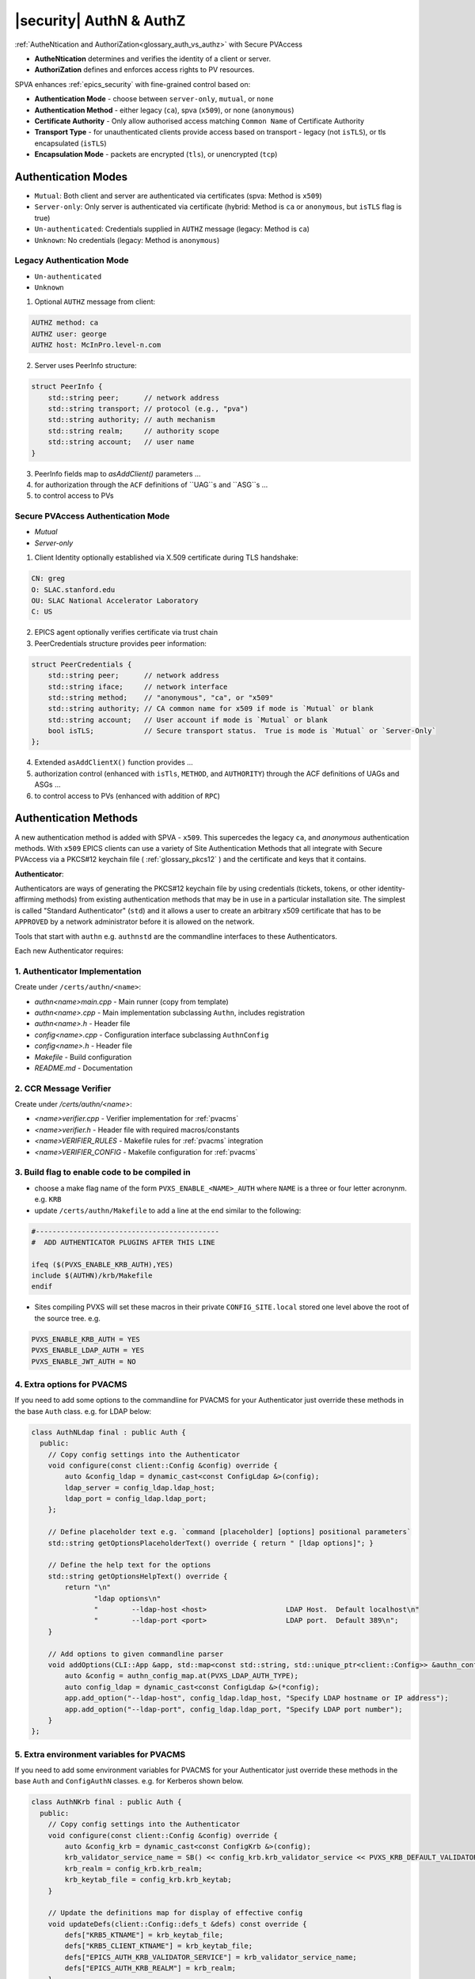 .. _authn_and_authz:

|security| AuthN & AuthZ
=====================================

:ref:`AutheNtication and AuthoriZation<glossary_auth_vs_authz>` with Secure PVAccess

- **AutheNtication** determines and verifies the identity of a client or server.
- **AuthoriZation** defines and enforces access rights to PV resources.

SPVA enhances :ref:`epics_security` with fine-grained control based on:

- **Authentication Mode** - choose between ``server-only``, ``mutual``, or ``none``
- **Authentication Method** - either legacy (``ca``), spva (``x509``), or none (``anonymous``)
- **Certificate Authority** - Only allow authorised access matching ``Common Name`` of Certificate Authority
- **Transport Type** - for unauthenticated clients provide access based on transport - legacy (not ``isTLS``), or tls encapsulated (``isTLS``)
- **Encapsulation Mode** - packets are encrypted (``tls``),  or unencrypted (``tcp``)

.. _authentication_modes:

Authentication Modes
------------------------

- ``Mutual``: Both client and server are authenticated via certificates (spva: Method is ``x509``)
- ``Server-only``: Only server is authenticated via certificate (hybrid: Method is ``ca`` or ``anonymous``, but ``isTLS`` flag is true)
- ``Un-authenticated``: Credentials supplied in ``AUTHZ`` message (legacy: Method is ``ca``)
- ``Unknown``: No credentials (legacy: Method is ``anonymous``)

.. _determining_identity:

Legacy Authentication Mode
^^^^^^^^^^^^^^^^^^^^^^^^^^^

- ``Un-authenticated``
- ``Unknown``

.. image:: pvaident.png
   :alt: Identity in PVAccess
   :align: center

1. Optional ``AUTHZ`` message from client:

.. code-block:: shell

    AUTHZ method: ca
    AUTHZ user: george
    AUTHZ host: McInPro.level-n.com

2. Server uses PeerInfo structure:

.. code-block:: c++

    struct PeerInfo {
        std::string peer;      // network address
        std::string transport; // protocol (e.g., "pva")
        std::string authority; // auth mechanism
        std::string realm;     // authority scope
        std::string account;   // user name
    }

3. PeerInfo fields map to `asAddClient()` parameters ...
4. for authorization through the ``ACF`` definitions of ``UAG``s and ``ASG``s ...
5. to control access to PVs

Secure PVAccess Authentication Mode
^^^^^^^^^^^^^^^^^^^^^^^^^^^^^^^^^^^^

- `Mutual`
- `Server-only`

.. image:: spvaident.png
   :alt: Identity in Secure PVAccess
   :align: center

1. Client Identity optionally established via X.509 certificate during TLS handshake:

.. code-block:: shell

    CN: greg
    O: SLAC.stanford.edu
    OU: SLAC National Accelerator Laboratory
    C: US

2. EPICS agent optionally verifies certificate via trust chain

3. PeerCredentials structure provides peer information:

.. code-block:: c++

    struct PeerCredentials {
        std::string peer;      // network address
        std::string iface;     // network interface
        std::string method;    // "anonymous", "ca", or "x509"
        std::string authority; // CA common name for x509 if mode is `Mutual` or blank
        std::string account;   // User account if mode is `Mutual` or blank
        bool isTLS;            // Secure transport status.  True is mode is `Mutual` or `Server-Only`
    };

4. Extended ``asAddClientX()`` function provides ...
5. authorization control (enhanced with ``isTls``, ``METHOD``, and ``AUTHORITY``) through the ACF definitions of UAGs and ASGs ...
6. to control access to PVs (enhanced with addition of ``RPC``)


.. _site_authentication_methods:

Authentication Methods
-----------------------

A new authentication method is added with SPVA - ``x509``.  This supercedes the legacy ``ca``, and
`anonymous` authentication methods.  With ``x509`` EPICS clients can use a variety of Site Authentication Methods that
all integrate with Secure PVAccess via a PKCS#12 keychain file ( :ref:`glossary_pkcs12` ) and the certificate and keys that it contains.

**Authenticator**:

Authenticators are ways of generating the PKCS#12 keychain file by
using credentials (tickets, tokens, or other identity-affirming methods) from existing authentication methods
that may be in use in a particular installation site.  The simplest is called "Standard Authenticator" (``std``) and it
allows a user to create an arbitrary x509 certificate that has to be ``APPROVED`` by a network administrator before
it is allowed on the network.

Tools that start with ``authn`` e.g. ``authnstd`` are the commandline interfaces to these Authenticators.

Each new Authenticator requires:

1. Authenticator Implementation
^^^^^^^^^^^^^^^^^^^^^^^^^^^^^^^^^^^^^^^^^

Create under ``/certs/authn/<name>``:

- `authn<name>main.cpp` - Main runner (copy from template)
- `authn<name>.cpp` - Main implementation subclassing ``Authn``, includes registration
- `authn<name>.h` - Header file
- `config<name>.cpp` - Configuration interface subclassing ``AuthnConfig``
- `config<name>.h` - Header file
- `Makefile` - Build configuration
- `README.md` - Documentation

2. CCR Message Verifier
^^^^^^^^^^^^^^^^^^^^

Create under `/certs/authn/<name>`:

- `<name>verifier.cpp` - Verifier implementation for :ref:`pvacms`
- `<name>verifier.h` - Header file with required macros/constants
- `<name>VERIFIER_RULES` - Makefile rules for :ref:`pvacms` integration
- `<name>VERIFIER_CONFIG` - Makefile configuration for :ref:`pvacms`

3. Build flag to enable code to be compiled in
^^^^^^^^^^^^^^^^^^^^^^^^^^^^^^^^^^^^^^^^^^^^^^^^

- choose a make flag name of the form ``PVXS_ENABLE_<NAME>_AUTH`` where ``NAME``
  is a three or four letter acronynm. e.g. ``KRB``
- update ``/certs/authn/Makefile`` to add a line at the end similar to the following:

.. code-block:: make

    #--------------------------------------------
    #  ADD AUTHENTICATOR PLUGINS AFTER THIS LINE

    ifeq ($(PVXS_ENABLE_KRB_AUTH),YES)
    include $(AUTHN)/krb/Makefile
    endif

- Sites compiling PVXS will set these macros in their private ``CONFIG_SITE.local`` stored one level above
  the root of the source tree.  e.g.

.. code-block:: make

    PVXS_ENABLE_KRB_AUTH = YES
    PVXS_ENABLE_LDAP_AUTH = YES
    PVXS_ENABLE_JWT_AUTH = NO


4. Extra options for PVACMS
^^^^^^^^^^^^^^^^^^^^^^^^^^^^^^^^^^^^^^^^^^^^^^^^

If you need to add some options to the commandline for PVACMS for your
Authenticator just override these methods in the base ``Auth`` class.  e.g. for LDAP
below:

.. code-block:: c++

    class AuthNLdap final : public Auth {
      public:
        // Copy config settings into the Authenticator
        void configure(const client::Config &config) override {
            auto &config_ldap = dynamic_cast<const ConfigLdap &>(config);
            ldap_server = config_ldap.ldap_host;
            ldap_port = config_ldap.ldap_port;
        };

        // Define placeholder text e.g. `command [placeholder] [options] positional parameters`
        std::string getOptionsPlaceholderText() override { return " [ldap options]"; }

        // Define the help text for the options
        std::string getOptionsHelpText() override {
            return "\n"
                   "ldap options\n"
                   "        --ldap-host <host>                   LDAP Host.  Default localhost\n"
                   "        --ldap-port <port>                   LDAP port.  Default 389\n";
        }

        // Add options to given commandline parser
        void addOptions(CLI::App &app, std::map<const std::string, std::unique_ptr<client::Config>> &authn_config_map) override {
            auto &config = authn_config_map.at(PVXS_LDAP_AUTH_TYPE);
            auto config_ldap = dynamic_cast<const ConfigLdap &>(*config);
            app.add_option("--ldap-host", config_ldap.ldap_host, "Specify LDAP hostname or IP address");
            app.add_option("--ldap-port", config_ldap.ldap_port, "Specify LDAP port number");
        }
    };


5. Extra environment variables for PVACMS
^^^^^^^^^^^^^^^^^^^^^^^^^^^^^^^^^^^^^^^^^^^^^^^^

If you need to add some environment variables for PVACMS for your Authenticator
just override these methods in the base ``Auth`` and ``ConfigAuthN`` classes.
e.g. for Kerberos shown below.

.. code-block:: c++

    class AuthNKrb final : public Auth {
      public:
        // Copy config settings into the Authenticator
        void configure(const client::Config &config) override {
            auto &config_krb = dynamic_cast<const ConfigKrb &>(config);
            krb_validator_service_name = SB() << config_krb.krb_validator_service << PVXS_KRB_DEFAULT_VALIDATOR_CLUSTER_PART << config_krb.krb_realm;
            krb_realm = config_krb.krb_realm;
            krb_keytab_file = config_krb.krb_keytab;
        }

        // Update the definitions map for display of effective config
        void updateDefs(client::Config::defs_t &defs) const override {
            defs["KRB5_KTNAME"] = krb_keytab_file;
            defs["KRB5_CLIENT_KTNAME"] = krb_keytab_file;
            defs["EPICS_AUTH_KRB_VALIDATOR_SERVICE"] = krb_validator_service_name;
            defs["EPICS_AUTH_KRB_REALM"] = krb_realm;
        }

        // Construct a new AuthNKrb, configured from the environment
        void fromEnv(std::unique_ptr<client::Config> &config) override { config.reset(new ConfigKrb(ConfigKrb::fromEnv())); }
    };

    class ConfigKrb final : public ConfigAuthN {
      public:
        ConfigKrb& applyEnv() {
            Config::applyEnv(true, CLIENT);
            return *this;
        }

        // Make a new config containing the base classes environment settings plus any
        // environment variables for this Authenticator
        static ConfigKrb fromEnv() {
            auto config = ConfigKrb{}.applyEnv();
            const auto defs = std::map<std::string, std::string>();
            config.fromAuthEnv(defs);
            config.fromKrbEnv(defs);
            return config;
        }

        void ConfigKrb::fromKrbEnv(const std::map<std::string, std::string>& defs) {
            PickOne pickone{defs, true};

            // KRB5_KTNAME
            // This is the environment variable defined by krb5
            if (pickone({"KRB5_KTNAME", "KRB5_CLIENT_KTNAME"})) {
                krb_keytab = pickone.val;
            }

            // EPICS_AUTH_KRB_REALM
            if (pickone({"EPICS_AUTH_KRB_VALIDATOR_SERVICE"})) {
                krb_validator_service = pickone.val;
            }

            // EPICS_AUTH_KRB_REALM
            if (pickone({"EPICS_AUTH_KRB_REALM"})) {
                krb_realm = pickone.val;
            }
        }
    };


Authenticators
^^^^^^^^^^^^^^^^^^^^^^^^^

.. _pvacms_type_0_auth_methods:

TYPE ``0`` - Basic Credentials
~~~~~~~~~~~~~~~~~~~~~~~

- Uses basic information:

  - CN: Common name

    - Commandline flag: `-n` `--name`
    - Username

  - O: Organisation

    - Commandline flag: `-o` `--organization`
    - Hostname
    - IP address

  - OU: Organisational Unit

    - Commandline flag: `--ou`

  - C: Country

    - Commandline flag: `-c` `--country`
    - Locale (not reliable)
    - Default = "US"

- No verification performed
- Certificates start in ``PENDING_APPROVAL`` state
- Requires administrator approval

.. _pvacms_type_1_auth_methods:

TYPE ``1`` - Independently Verifiable Tokens
~~~~~~~~~~~~~~~~~~~~~~~~~~~~~~~~~~~~

- Tokens verified independently or via endpoint (e.g., JWT)
- Verification methods:

  - Token signature verification
  - Token payload validation
  - Verification endpoint calls

.. _pvacms_type_2_auth_methods:

TYPE ``2`` - Source Verifiable Tokens
~~~~~~~~~~~~~~~~~~~~~~~~~~~~~

- Requires programmatic API integration (e.g., Kerberos)
- Adds verifiable data to :ref:`certificate_creation_request_CCR` message
- :ref:`pvacms` uses method-specific libraries for verification


Common Environment Variables for all Authenticators
^^^^^^^^^^^^^^^^^^^^^^^^^^^^^^^^^^^^^^^^^^^^^^^^^^^^

**Configuration options for Standard Authenticator**

+----------------------+------------------------------------+-----------------------------------------------------------------------+
| Name                 | Keys and Values                    | Description                                                           |
+======================+====================================+=======================================================================+
|| EPICS_PVA_AUTH      || {name to use}                     || Name to use in new certificates                                      |
|| _NAME               || e.g. ``archiver``                 ||                                                                      |
+----------------------+  e.g. ``IOC1``                     ||                                                                      |
|| EPICS_PVAS_AUTH     || e.g. ``greg``                     ||                                                                      |
|| _NAME               ||                                   ||                                                                      |
+----------------------+------------------------------------+-----------------------------------------------------------------------+
|| EPICS_PVA_AUTH      || {organization to use}             || Organization to use in new certificates                              |
|| _ORGANIZATION       || e.g. ``site.epics.org``           ||                                                                      |
+----------------------+  e.g. ``SLAC.STANFORD.EDU``        ||                                                                      |
|| EPICS_PVAS_AUTH     || e.g. ``KLYS:LI01:101``            ||                                                                      |
|| _ORGANIZATION       || e.g. ``centos07``                 ||                                                                      |
+----------------------+------------------------------------+-----------------------------------------------------------------------+
|| EPICS_PVA_AUTH_     || {organization unit to use}        || Organization Unit to use in new certificates                         |
|| ORGANIZATIONAL_UNIT || e.g. ``data center``              ||                                                                      |
+----------------------+  e.g. ``ops``                      ||                                                                      |
|| EPICS_PVAS_AUTH_    || e.g. ``prod``                     ||                                                                      |
|| ORGANIZATIONAL_UNIT || e.g. ``remote``                   ||                                                                      |
+----------------------+------------------------------------+-----------------------------------------------------------------------+
|| EPICS_PVA_AUTH      || {country to use}                  || Country to use in new certificates.                                  |
|| _COUNTRY            || e.g. ``US``                       || Must be a two digit country code                                     |
+----------------------+  e.g. ``CA``                       ||                                                                      |
|| EPICS_PVAS_AUTH     ||                                   ||                                                                      |
|| _COUNTRY            ||                                   ||                                                                      |
+----------------------+------------------------------------+-----------------------------------------------------------------------+

Included Reference Authenticators
^^^^^^^^^^^^^^^^^^^^^^^^^^^^^^^^^^^^^^^^

Though it is recommended that you create your own site-specific Authenticators PVXS provides four reference implementations:

- ``authnstd`` : Standard Authenticator - Uses explcitly specified and unverified credentials
- ``authnkrb`` : Kerberos Authenticator - Kerberos credentials verified by the KDC
- ``authnldap``: LDAP Authenticator     - Login to LDAP directory to establish identity
- ``authnjwt`` : JWT Authenticator      - JWT tokens obtained by OAuth and verified against the token issuer

authstd Configuration and Usage
~~~~~~~~~~~~~~~~~~~~~~~~~~~~~

This Authenticator is used for explicitly specified and unverified credentials.
It can be used to create a certificate with a username and hostname.

- `CN` field in the certificate will be the logged in username

  - unless the `-n` `--name` commandline option is set
  - unless the `EPICS_PVA_AUTH_NAME`, `EPICS_PVAS_AUTH_NAME` environment variable is set

- `O` field in the certificate will be the hostname or ip address

  - unless the `-o` `--organization`  commandline option is set
  - unless the `EPICS_PVA_AUTH_ORGANIZATION`, `EPICS_PVAS_AUTH_ORGANIZATION` environment variable is set

- `OU` field in the certificate will not be set

  - unless the `--ou`  commandline option is set
  - unless the `EPICS_PVA_AUTH_ORGANIZATIONAL_UNIT`, `EPICS_PVAS_AUTH_ORGANIZATIONAL_UNIT` environment variable is set

- `C` field in the certificate will be set to the local country code

  - unless the `-c` `--country`  commandline option is set
  - unless the `EPICS_PVA_AUTH_COUNTRY`, `EPICS_PVAS_AUTH_COUNTRY` environment variable is set

**usage**

Uses the standard ``EPICS_PVA_TLS_<name>`` environment variables to determine the keychain,
and password file locations.

.. code-block:: shell

    authnstd - Secure PVAccess with Standard Authentication

    Generates client, server, or hybrid certificates based on the standard authentication method.
    Uses specified parameters to create certificates that require administrator APPROVAL before becoming VALID.

    usage:
      authnstd [options]                          Create certificate in PENDING_APPROVAL state
      authnstd (-h | --help)                      Show this help message and exit
      authnstd (-V | --version)                   Print version and exit

    options:
      (-u | --cert-usage) <usage>                Specify the certificate usage.  client|server|hybrid.  Default `client`
      (-n | --name) <name>                       Specify common name of the certificate. Default <logged-in-username>
      (-o | --organization) <organization>       Specify organisation name for the certificate. Default <hostname>
      --ou <org-unit>                            Specify organisational unit for the certificate. Default <blank>
      (-c | --country) <country>                 Specify country for the certificate. Default locale setting if detectable otherwise `US`
      (-t | --time) <minutes>                    Duration of the certificate in minutes
      (-D | --daemon)                            Start a daemon that re-requests a certificate on expiration`
      --add-config-uri                           Add a config uri to the generated certificate
      --config-uri-base <config_uri_base>        Specifies the config URI base to add to a certificate.  Default `CERT:CONFIG`
      (-v | --verbose)                           Verbose mode
      (-d | --debug)                             Debug mode

**Environment Variables for authnstd**

+----------------------+------------------------------------+-----------------------------------------------------------------------+
| Name                 | Keys and Values                    | Description                                                           |
+======================+====================================+=======================================================================+
|| EPICS_AUTH_         || <number of minutes>               || Amount of minutes before the certificate expires.                    |
|| _CERT_VALIDITY_MINS || e.g. ``525960`` for 1 year        ||                                                                      |
+----------------------+------------------------------------+-----------------------------------------------------------------------+

**Examples**

.. code-block:: shell

    # create a client certificate for greg@slac.stanford.edu
    authnstd -u client -n greg -o slac.stanford.edu

.. code-block:: shell

    # create a server certificate for IOC1
    authnstd -u server -n IOC1 -o "KLI:LI01:10" --ou "FACET"


.. code-block:: shell

    # create a hybrid certificate for gateway1
    authnstd -u hybrid -n gateway1 -o bridge.ornl.gov --ou "Networking"


authkrb Configuration and Usage
~~~~~~~~~~~~~~~~~~~~~~~~~~~~~

This Authenticator is a TYPE ``2`` Authenticator.
It can be used to create a certificate from a Kerberos ticket.

A user will need to have a Kerberos ticket to use this Authenticator typically
using the ``kinit`` command.

.. code-block:: shell

    kinit -l 24h greg@SLAC.STANFORD.EDU

- `CN` field in the certificate will be kerberos username
- `O` field in the certificate will be the kerberos realm
- `OU` field in the certificate will not be set
- `C` field in the certificate will be set to the local country code


**usage**

Uses the standard ``EPICS_PVA_TLS_<name>`` environment variables to determine the keychain,
and password file locations.

.. code-block:: shell

    authnkrb - Secure PVAccess Kerberos Authenticator

    Generates client, server, or hybrid certificates based on the kerberos Authenticator.
    Uses current kerberos ticket to create certificates with the same validity as the ticket.

    usage:
      authnkrb [options]                         Create certificate
      authnkrb (-h | --help)                     Show this help message and exit
      authnkrb (-V | --version)                  Print version and exit

    options:
      (-u | --cert-usage) <usage>                Specify the certificate usage.  client|server|hybrid.  Default `client`
      --krb-validator <service-name>             Specify kerberos validator name.  Default `pvacms`
      --krb-realm <krb-realm>                    Specify the kerberos realm.  If not specified we'll take it from the ticket
      (-D | --daemon)                             Start a daemon that re-requests a certificate on expiration`
      --add-config-uri                            Add a config uri to the generated certificate
      --config-uri-base <config_uri_base>         Specifies the config URI base to add to a certificate.  Default `CERT:CONFIG`
      (-v | --verbose)                            Verbose mode
      (-d | --debug)                              Debug mode

**Environment Variables for PVACMS AuthnKRB Verifier**

The environment variables and parameters in the following table configure the Kerberos
Credentials Verifier for :ref:`pvacms` at runtime.

+----------------------+---------------------+--------------------------+----------------------+--------------------------------------+-----------------------------------------------------------------------+
| Env. *authnkrb*      | Env. *pvacms*       | Params. *authkrb*        | Params. *pvacms*     | Keys and Values                      | Description                                                           |
+======================+=====================+==========================+======================+======================================+=======================================================================+
||                     || KRB5_KTNAME        ||                         || ``--krb-keytab``    || {string location of keytab file}    || This is the keytab file shared with :ref:`pvacms` by the KDC so      |
||                     ||                    ||                         ||                     || e.g. ``/etc/security/keytab``       || that it can verify kerberos tickets                                  |
||                     +---------------------+--------------------------+|                     ||                                     ||                                                                      |
||                     || KRB5_CLIENT_KTNAME ||                         ||                     ||                                     ||                                                                      |
||                     ||                    ||                         ||                     ||                                     ||                                                                      |
+----------------------+---------------------+--------------------------+----------------------+--------------------------------------+-----------------------------------------------------------------------+
|| EPICS_AUTH_KRB_VALIDATOR_SERVICE          || ``--krb-validator``                            || {this is validator service name}    || The name of the service user created in the KDC that the pvacms      |
||                                           ||                                                || e.g. ``pvacms``                     || service will log in as.  `/cluster@{realm}` will be added            |
+--------------------------------------------+-------------------------------------------------+--------------------------------------+-----------------------------------------------------------------------+
|| EPICS_AUTH_KRB_REALM                      || ``--krb-realm``                                || e.g. ``EPICS.ORG``                  || Kerberos REALM to authenticate against                               |
+--------------------------------------------+-------------------------------------------------+--------------------------------------+-----------------------------------------------------------------------+

**Setup of Kerberos in Docker Container for testing**

In the source code under /examples/docker/spva_krb you'll find a Dockerfile and supporting resources for creating an environment
that contains a working kerberos KDC with the following characteristics:

- users (both unix and kerberos principals)

  - pvacms - service principal with private keytab file for authentication in ~/.config/pva/1.3/pvacms.keytab
  - admin - principal with password "secret" (includes a configured PVACMS administrator certificate)
  - softioc - service principal with password "secret"
  - client - principal with password "secret"

- services

  - KDC
  - kadmin Daemon
  - PVACMS


authldap Configuration and Usage
~~~~~~~~~~~~~~~~~~~~~~~~~~~~~

This Authenticator is a TYPE ``2`` Authenticator.
It can be used to create a certificate by logging in to the LDAP directory service.

A user will be prompted to log in to the LDAP directory service to verify their identity.

- `CN` field in the certificate will be LDAP username
- `O` field in the certificate will be the LDAP domain parts concatenated with "."
- `OU` field in the certificate will not be set
- `C` field in the certificate will be set to the local country code


**usage**

Uses the standard ``EPICS_PVA_TLS_<name>`` environment variables to determine the keychain,
and password file locations.

.. code-block:: shell

    authnldap - Secure PVAccess LDAP Authenticator

    Generates client, server, or hybrid certificates based on the LDAP credentials.

    usage:
      authnldap [options]                        Create certificate in PENDING_APPROVAL state
      authnldap (-h | --help)                    Show this help message and exit
      authnldap (-V | --version)                 Print version and exit

    options:
      (-u | --cert-usage) <usage>                Specify the certificate usage.  client|server|hybrid.  Default `client`
      (-n | --name) <name>                       Specify LDAP username for common name in the certificate.
                                                 e.g. name ==> LDAP: uid=name, ou=People ==> Cert: CN=name
                                                 Default <logged-in-username>
      (-o | --organization) <organization>       Specify LDAP org for organization in the certificate.
                                                 e.g. epics.org ==> LDAP: dc=epics, dc=org ==> Cert: O=epics.org
                                                 Default <hostname>
      (-p | --password) <name>                   Specify LDAP password. If not specified will prompt for password
      (     --ldap-host) <hostname>              LDAP server host
      (     --ldap-port) <port>                  LDAP serever port
      (-D | --daemon)                            Start a daemon that re-requests a certificate on expiration`
      --add-config-uri                           Add a config uri to the generated certificate
      --config-uri-base <config_uri_base>        Specifies the config URI base to add to a certificate.  Default `CERT:CONFIG`
      (-v | --verbose)                           Verbose mode
      (-d | --debug)                             Debug mode

**Environment Variables for authnldap and PVACMS AuthnLDAP Verifier**

The environment variables and parameters in the following table configure the authnldap client and
LDAP Credentials Verifier for :ref:`pvacms` at runtime.

+--------------------+--------------------------+--------------------------+--------------------------+---------------------------------------+------------------------------------------------------------+
| Env. *authnldap*   | Env. *pvacms*            | Params. *authldap*       | Params. *pvacms*         | Keys and Values                       | Description                                                |
+====================+==========================+==========================+==========================+=======================================+============================================================+
|| EPICS_AUTH_LDAP   ||                         ||                         ||                         || {location of password file}          || file containing password for the given LDAP user account  |
|| _ACCOUNT_PWD_FILE ||                         ||                         ||                         || e.g. ``~/.config/ldap.pass/``        ||                                                           |
+--------------------+--------------------------+--------------------------+--------------------------+---------------------------------------+------------------------------------------------------------+
||                   ||                         || ``-p``                  ||                         || {LDAP account password}              || password for the given LDAP user account                  |
||                   ||                         || ``--password``          ||                         || e.g. ``secret``                      ||                                                           |
+--------------------+--------------------------+--------------------------+--------------------------+---------------------------------------+------------------------------------------------------------+
|| EPICS_AUTH_LDAP_HOST                         ||                                                    || {hostname of LDAP server}            || Trusted hostname of the LDAP server                       |
||                                              || ``--ldap-host``                                    || e.g. ``ldap.stanford.edu``           ||                                                           |
+-----------------------------------------------+-----------------------------------------------------+---------------------------------------+------------------------------------------------------------+
|| EPICS_AUTH_LDAP_PORT                         ||                                                    || <port_number>                        || LDAP server port number. Default is 389                   |
||                                              || ``--ldap-port``                                    || e.g. ``389``                         ||                                                           |
+-----------------------------------------------+-----------------------------------------------------+---------------------------------------+------------------------------------------------------------+


authjwt Configuration and Usage
~~~~~~~~~~~~~~~~~~~~~~~~~~~~~

This Authenticator is a TYPE ``1`` Authenticator.
It can be used to create a certificate from a JWT token.

The daemon will create a rest service that will allow posting of JWT tokens
and create a certificate based on the token's credentials.

Verification of the JWT token is performed by :ref:`pvacms` before exchanging for a certificate.

**JWT Token Post Request**
A web application, python script, java application, etc. can post a JWT token to the authentication daemon
whenever it gets a new token from an authentication service.   The authentication daemon will send
a :ref:`certificate_creation_request_CCR` to :ref:`pvacms` to create a certificate based on the JWT token.  :ref:`pvacms` will verify the token based
on the configuration of the authnjwt verifier.

You could test this by posting a JWT token to the authentication daemon as follows:

.. code-block:: shell

    authnjwt -D &

    curl -X POST http://localhost:8080 \
    -H "Content-Type: application/json" \
    -H "Authorization: Bearer YOUR_JWT_TOKEN_HERE"

.. note::

    No body is sent in this POST request.

- `CN` field in the certificate will be the username from the JWT token
- `O` field in the certificate will be the issuer from the JWT token
- `OU` field in the certificate will not be set
- `C` field in the certificate will be set to the local country code


**usage**

Uses the standard ``EPICS_PVA_TLS_<name>`` environment variables to determine the keychain,
and password file locations.

.. code-block:: shell

    authnjwt <opts>

    Options:
    -h show help
    -v verbose output
    -t {client | server}     Client or server certificate certificate type
    -C                       Create a certificate and exit
    -D                       Start authentication daemon web service to receive
                            JWT tokens and create certificates.

**Environment Variables for PVACMS AuthnJWT Verifier**

The environment variables in the following table configure the JWT
Credentials Verifier for :ref:`pvacms` at runtime.

+---------------------+---------------------------------------------------+-------------------------------------------------------------------------------------+
| Name                | Keys and Values                                   | Description                                                                         |
+=====================+===================================================+=====================================================================================+
|| EPICS_AUTH_JWT     || {string format for verification request payload} || Used to create the verification request payload by substituting the #token#        |
|| _REQUEST_FORMAT    || e.g. ``{ "token": "#token#" }``                  || for the token value, and #kid# for the key id. This is used when the               |
||                    || e.g. ``#token#``                                 || verification server requires a formatted payload for the verification request.     |
+---------------------+---------------------------------------------------+-------------------------------------------------------------------------------------+
|| EPICS_AUTH_JWT     || {string format for verification response value}  || A pattern string that we can use to decode the response from a verification        |
|| _RESPONSE_FORMAT   ||                                                  || endpoint if the response is formatted text. All white space is removed in the      |
||                    ||                                                  || given string and in the response. Then all the text prior to #response# is matched |
||                    ||                                                  || and removed from the response and all the text after the response is likewise      |
||                    ||                                                  || removed, what remains is the response value. An asterisk in the string matches     |
||                    ||                                                  || any sequence of characters in the response. It is converted to lowercase and       |
||                    ||                                                  || interpreted as valid if it equals valid, ok, true, t, yes, y, or 1.                |
+---------------------+---------------------------------------------------+-------------------------------------------------------------------------------------+
|| EPICS_AUTH_JWT     || {uri of JWT validation endpoint}                 || Trusted URI of the validation endpoint – the substring that starts the URI         |
|| _TRUSTED_URI       ||                                                  || including the http://, https:// and port number.                                   |
+---------------------+---------------------------------------------------+-------------------------------------------------------------------------------------+
|| EPICS_AUTH_JWT_USE || case insensitive: ``YES``, ``TRUE``, or ``1``    || If set this tells :ref:`pvacms` that when it receives a 200 HTTP-response from     |
|| _RESPONSE_CODE     ||                                                  || the HTTP request then the token is valid, and invalid for any other response code. |
+---------------------+---------------------------------------------------+-------------------------------------------------------------------------------------+
|| EPICS_AUTH_JWT     || {``POST`` (default) or ``GET``}                  || This determines whether the endpoint will be called with HTTP GET or POST.         |
|| _REQUEST_METHOD    ||                                                  ||                                                                                    |
+---------------------+---------------------------------------------------+-------------------------------------------------------------------------------------+


.. _epics_security:

EPICS Security
--------------

New AUTHORIZATION mechanisms integrate with EPICS Security through four access control mechanisms:

METHOD
^^^^^^

Defines access permissions based on Authenticator:

- ``x509``: Certificate-based authentication
- ``ca``: Legacy PVAccess AUTHZ with user-specified account
- ``anonymous``: Access without specified name

AUTHORITY
^^^^^^^^^

Defines access permissions based on certificate authority:

- Uses name from ``CN`` field of certificate authority certificate's subject
- Only applicable for X.509 certificate authentication

RPC Permission
^^^^^^^^^^^^^^^

New rule permission for RPC message access control:

- Supplements existing ``NONE``, ``READ`` (`GET`), and ``WRITE`` (`PUT`)
- Controls access to `RPC` PVAccess messages

ISTLS Option
^^^^^^^^^^^^^

New rule option for TLS-based access control:

- Requires server connection with trusted CA-signed certificate
- Enables READ access restriction to certified PVs only

.. _access_control_file_ACF:

Access Control File (ACF)
^^^^^^^^^^^^^^^^^^^^^^^^^

Example ACF showing new security features:

.. code-block:: text

    UAG(bar) {boss}
    UAG(foo) {testing}
    UAG(ops) {geek}

    ASG(DEFAULT) {
        RULE(0,NONE,NOTRAPWRITE)
    }

    ASG(ro) {
        RULE(0,NONE,NOTRAPWRITE)
        RULE(1,READ,ISTLS) {
            UAG(foo,ops)
            METHOD("ca")
        }
    }

    ASG(rw) {
        RULE(0,NONE,NOTRAPWRITE)
        RULE(1,WRITE,TRAPWRITE) {
            UAG(foo)
            METHOD("x509")
            AUTHORITY("EPICS Root Certificate Authority")
        }
    }

    ASG(rwx) {
        RULE(0,NONE,NOTRAPWRITE)
        RULE(1,RPC,NOTRAPWRITE) {
            UAG(bar)
            METHOD("x509")
            AUTHORITY("EPICS Root Certificate Authority","ORNL Org Certificate Authority")
        }
    }

.. _new_epics_yaml_acf_file_format:

EPICS YAML ACF Format
^^^^^^^^^^^^^^^^^^^

Alternative YAML format for improved readability:

.. code-block:: yaml

    # EPICS YAML
    version: 1.0

    uags:
      - name: bar
        users:
          - boss
      - name: foo
        users:
          - testing
      - name: ops
        users:
          - geek

    asgs:
      - name: ro
        rules:
          - level: 0
            access: NONE
            trapwrite: false
          - level: 1
            access: READ
            isTLS: true
            uags:
              - foo
              - ops
            methods:
              - ca

      - name: rw
        rules:
          - level: 0
            access: NONE
            trapwrite: false
          - level: 1
            access: WRITE
            trapwrite: true
            uags:
              - foo
            methods:
              - x509
            authorities:
              - SLAC Certificate Authority

      - name: rwx
        rules:
          - level: 0
            access: NONE
            trapwrite: false
          - level: 1
            access: RPC
            trapwrite: true
            uags:
              - bar
            methods:
              - x509
            authorities:
              - SLAC Certificate Authority
              - ORNL Org Certificate Authority


